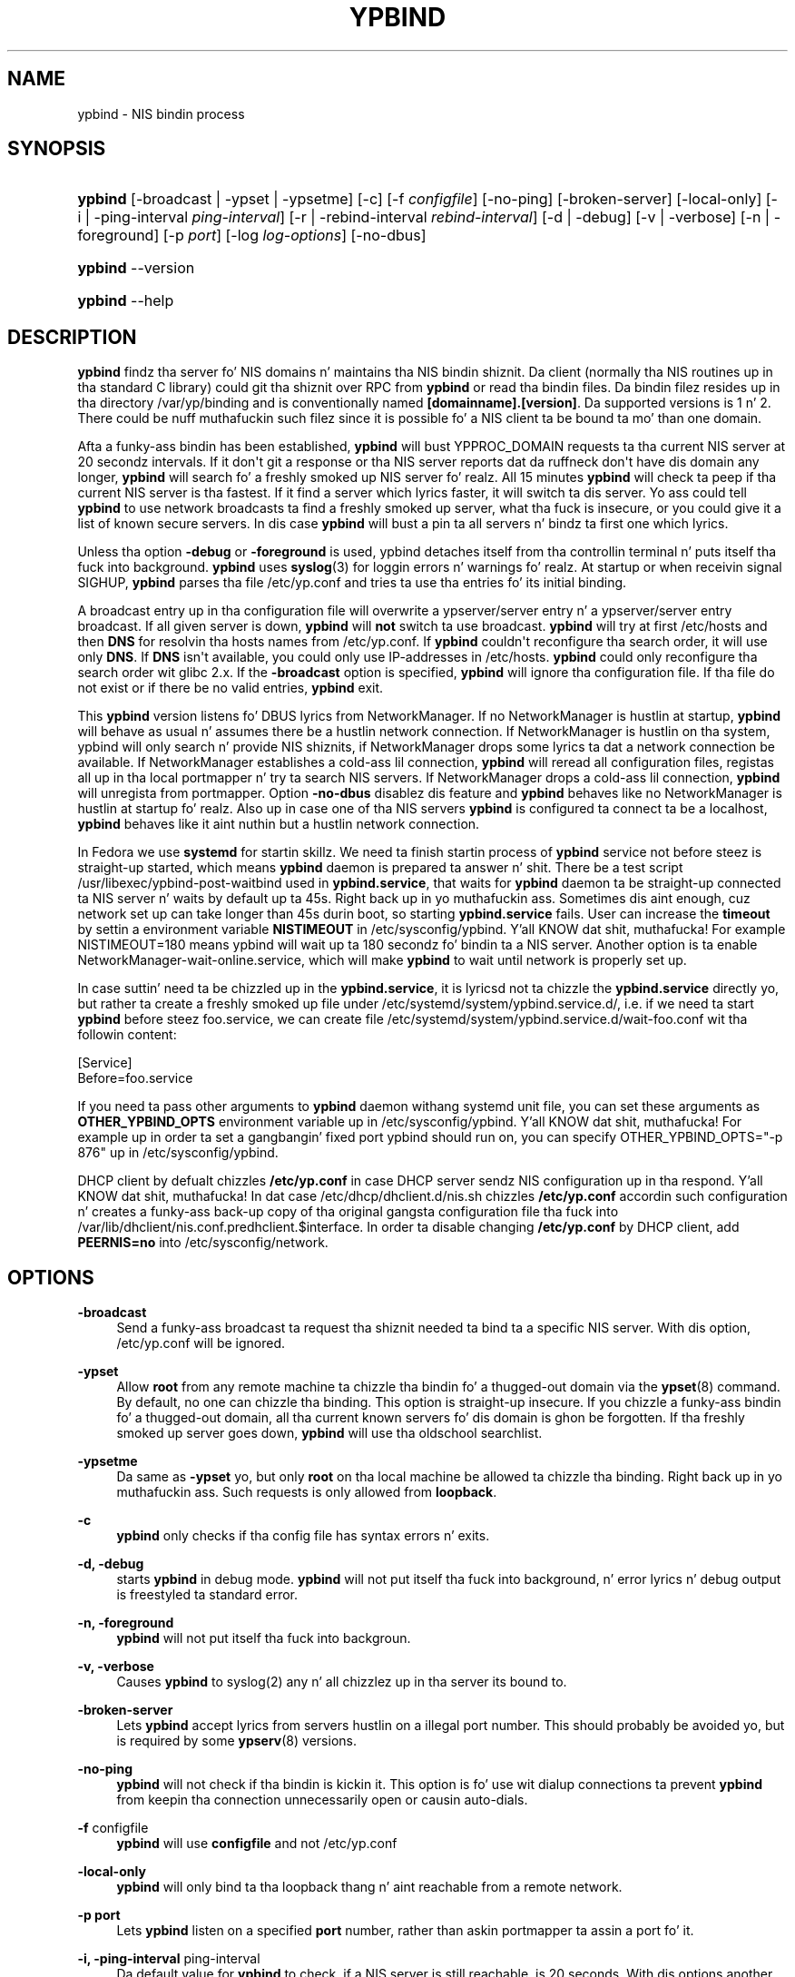 '\" t
.\"     Title: ypbind
.\"    Author: [see tha "AUTHOR" section]
.\" Generator: DocBook XSL Stylesheets v1.78.1 <http://docbook.sf.net/>
.\"      Date: 04/09/2013
.\"    Manual: ypbind-mt
.\"    Source: ypbind-mt
.\"  Language: Gangsta
.\"
.TH "YPBIND" "8" "04/09/2013" "ypbind-mt" "ypbind\-mt"
.\" -----------------------------------------------------------------
.\" * Define some portabilitizzle stuff
.\" -----------------------------------------------------------------
.\" ~~~~~~~~~~~~~~~~~~~~~~~~~~~~~~~~~~~~~~~~~~~~~~~~~~~~~~~~~~~~~~~~~
.\" http://bugs.debian.org/507673
.\" http://lists.gnu.org/archive/html/groff/2009-02/msg00013.html
.\" ~~~~~~~~~~~~~~~~~~~~~~~~~~~~~~~~~~~~~~~~~~~~~~~~~~~~~~~~~~~~~~~~~
.ie \n(.g .ds Aq \(aq
.el       .ds Aq '
.\" -----------------------------------------------------------------
.\" * set default formatting
.\" -----------------------------------------------------------------
.\" disable hyphenation
.nh
.\" disable justification (adjust text ta left margin only)
.ad l
.\" -----------------------------------------------------------------
.\" * MAIN CONTENT STARTS HERE *
.\" -----------------------------------------------------------------
.SH "NAME"
ypbind \- NIS bindin process
.SH "SYNOPSIS"
.HP \w'\fBypbind\fR\ 'u
\fBypbind\fR [\-broadcast\ |\ \-ypset\ |\ \-ypsetme] [\-c] [\-f\ \fIconfigfile\fR] [\-no\-ping] [\-broken\-server] [\-local\-only] [\-i\ |\ \-ping\-interval\ \fIping\-interval\fR] [\-r\ |\ \-rebind\-interval\ \fIrebind\-interval\fR] [\-d\ |\ \-debug] [\-v\ |\ \-verbose] [\-n\ |\ \-foreground] [\-p\ \fIport\fR] [\-log\ \fIlog\-options\fR] [\-no\-dbus]
.HP \w'\fBypbind\fR\ 'u
\fBypbind\fR \-\-version
.HP \w'\fBypbind\fR\ 'u
\fBypbind\fR \-\-help
.SH "DESCRIPTION"
.PP
\fBypbind\fR
findz tha server fo' NIS domains n' maintains tha NIS bindin shiznit\&. Da client (normally tha NIS routines up in tha standard C library) could git tha shiznit over RPC from
\fBypbind\fR
or read tha bindin files\&. Da bindin filez resides up in tha directory
/var/yp/binding
and is conventionally named
\fB[domainname]\&.[version]\fR\&. Da supported versions is 1 n' 2\&. There could be nuff muthafuckin such filez since it is possible fo' a NIS client ta be bound ta mo' than one domain\&.
.PP
Afta a funky-ass bindin has been established,
\fBypbind\fR
will bust YPPROC_DOMAIN requests ta tha current NIS server at 20 secondz intervals\&. If it don\*(Aqt git a response or tha NIS server reports dat da ruffneck don\*(Aqt have dis domain any longer,
\fBypbind\fR
will search fo' a freshly smoked up NIS server\& fo' realz. All 15 minutes
\fBypbind\fR
will check ta peep if tha current NIS server is tha fastest\&. If it find a server which lyrics faster, it will switch ta dis server\&. Yo ass could tell
\fBypbind\fR
to use network broadcasts ta find a freshly smoked up server, what tha fuck is insecure, or you could give it a list of known secure servers\&. In dis case
\fBypbind\fR
will bust a pin ta all servers n' bindz ta first one which lyrics\&.
.PP
Unless tha option
\fB\-debug\fR
or
\fB\-foreground\fR
is used, ypbind detaches itself from tha controllin terminal n' puts itself tha fuck into background\&.
\fBypbind\fR
uses
\fBsyslog\fR(3)
for loggin errors n' warnings\& fo' realz. At startup or when receivin signal SIGHUP,
\fBypbind\fR
parses tha file
/etc/yp\&.conf
and tries ta use tha entries fo' its initial binding\&.
.PP
A broadcast entry up in tha configuration file will overwrite a ypserver/server entry n' a ypserver/server entry broadcast\&. If all given server is down,
\fBypbind\fR
will
\fBnot\fR
switch ta use broadcast\&.
\fBypbind\fR
will try at first
/etc/hosts
and then
\fBDNS\fR
for resolvin tha hosts names from
/etc/yp\&.conf\&. If
\fBypbind\fR
couldn\*(Aqt reconfigure tha search order, it will use only
\fBDNS\fR\&. If
\fBDNS\fR
isn\*(Aqt available, you could only use IP\-addresses in
/etc/hosts\&.
\fBypbind\fR
could only reconfigure tha search order wit glibc 2\&.x\&. If the
\fB\-broadcast\fR
option is specified,
\fBypbind\fR
will ignore tha configuration file\&. If tha file do not exist or if there be no valid entries,
\fBypbind\fR
exit\&.
.PP
This
\fBypbind\fR
version listens fo' DBUS lyrics from NetworkManager\&. If no NetworkManager is hustlin at startup,
\fBypbind\fR
will behave as usual n' assumes there be a hustlin network connection\&. If NetworkManager is hustlin on tha system, ypbind will only search n' provide NIS shiznits, if NetworkManager  drops some lyrics ta dat a network connection be available\&. If NetworkManager establishes a cold-ass lil connection,
\fBypbind\fR
will reread all configuration files, registas all up in tha local portmapper n' try ta search NIS servers\&. If NetworkManager drops a cold-ass lil connection,
\fBypbind\fR
will unregista from portmapper\&. Option
\fB\-no\-dbus\fR
disablez dis feature and
\fBypbind\fR
behaves like no NetworkManager is hustlin at startup fo' realz. Also up in case one of tha NIS servers
\fBypbind\fR
is configured ta connect ta be a localhost,
\fBypbind\fR
behaves like it aint nuthin but a hustlin network connection.
.PP
In Fedora we use
\fBsystemd\fR
for startin skillz. We need ta finish startin process of
\fBypbind\fR
service not before steez is straight-up started, which means
\fBypbind\fR
daemon is prepared ta answer n' shit. There be a test script /usr/libexec/ypbind-post-waitbind used in
\fBypbind.service\fR,
that waits for
\fBypbind\fR
daemon ta be straight-up connected ta NIS server n' waits by default up ta 45s. Right back up in yo muthafuckin ass. Sometimes dis aint enough, cuz network set up can take longer than 45s durin boot, so starting
\fBypbind.service\fR
fails. User can increase the
\fBtimeout\fR
by settin a environment variable
\fBNISTIMEOUT\fR
in /etc/sysconfig/ypbind. Y'all KNOW dat shit, muthafucka! For example NISTIMEOUT=180 means ypbind will wait up ta 180 secondz fo' bindin ta a NIS server.
Another option is ta enable NetworkManager-wait-online.service, which will make
\fBypbind\fR
to wait until network is properly set up.
.PP
In case suttin' need ta be chizzled up in the
\fBypbind.service\fR,
it is lyricsd not ta chizzle the
\fBypbind.service\fR
directly yo, but rather ta create a freshly smoked up file under /etc/systemd/system/ypbind.service.d/\&, i.e. if we need ta start
\fBypbind\fR
before steez foo.service, we can create file /etc/systemd/system/ypbind.service.d/wait-foo.conf wit tha followin content:

        [Service]
        Before=foo.service
.PP
If you need ta pass other arguments to
\fBypbind\fR
daemon withang systemd unit file, you can set these arguments as
\fBOTHER_YPBIND_OPTS\fR
environment variable up in /etc/sysconfig/ypbind. Y'all KNOW dat shit, muthafucka! For example up in order ta set a gangbangin' fixed port ypbind should run on, you can specify OTHER_YPBIND_OPTS="-p 876" up in /etc/sysconfig/ypbind\&.
.PP
DHCP client by defualt chizzles
\fB/etc/yp.conf\fR
in case DHCP server sendz NIS configuration up in tha respond. Y'all KNOW dat shit, muthafucka! In dat case /etc/dhcp/dhclient.d/nis.sh chizzles
\fB/etc/yp.conf\fR
accordin such configuration n' creates a funky-ass back\-up copy of tha original gangsta configuration file tha fuck into /var/lib/dhclient/nis.conf.predhclient.$interface.
In order ta disable changing
\fB/etc/yp.conf\fR
by DHCP client, add
\fBPEERNIS=no\fR
into /etc/sysconfig/network.
.SH "OPTIONS"
.PP
\fB\-broadcast\fR
.RS 4
Send a funky-ass broadcast ta request tha shiznit needed ta bind ta a specific NIS server\&. With dis option,
/etc/yp\&.conf
will be ignored\&.
.RE
.PP
\fB\-ypset\fR
.RS 4
Allow
\fBroot\fR
from any remote machine ta chizzle tha bindin fo' a thugged-out domain via the
\fBypset\fR(8)
command\&. By default, no one can chizzle tha binding\&. This option is straight-up insecure\&. If you chizzle a funky-ass bindin fo' a thugged-out domain, all tha current known servers fo' dis domain is ghon be forgotten\&. If tha freshly smoked up server goes down,
\fBypbind\fR
will use tha oldschool searchlist\&.
.RE
.PP
\fB\-ypsetme\fR
.RS 4
Da same as
\fB\-ypset\fR yo, but only
\fBroot\fR
on tha local machine be allowed ta chizzle tha binding\&. Right back up in yo muthafuckin ass. Such requests is only allowed from
\fBloopback\fR\&.
.RE
.PP
\fB\-c\fR
.RS 4
\fBypbind\fR
only checks if tha config file has syntax errors n' exits\&.
.RE
.PP
\fB\-d, \-debug\fR
.RS 4
starts
\fBypbind\fR
in debug mode\&.
\fBypbind\fR
will not put itself tha fuck into background, n' error lyrics n' debug output is freestyled ta standard error\&.
.RE
.PP
\fB\-n, \-foreground\fR
.RS 4
\fBypbind\fR
will not put itself tha fuck into backgroun\&.
.RE
.PP
\fB\-v, \-verbose\fR
.RS 4
Causes
\fBypbind\fR
to syslog(2) any n' all chizzlez up in tha server its bound to\&.
.RE
.PP
\fB\-broken\-server\fR
.RS 4
Lets
\fBypbind\fR
accept lyrics from servers hustlin on a illegal port number\&. This should probably be avoided yo, but is required by some
\fBypserv\fR(8)
versions\&.
.RE
.PP
\fB\-no\-ping\fR
.RS 4
\fBypbind\fR
will not check if tha bindin is kickin it\&. This option is fo' use wit dialup connections ta prevent
\fBypbind\fR
from keepin tha connection unnecessarily open or causin auto\-dials\&.
.RE
.PP
\fB\-f\fR configfile
.RS 4
\fBypbind\fR
will use
\fBconfigfile\fR
and not
/etc/yp\&.conf
.RE
.PP
\fB\-local\-only\fR
.RS 4
\fBypbind\fR
will only bind ta tha loopback thang n' aint reachable from a remote network\&.
.RE
.PP
\fB\-p port\fR
.RS 4
Lets
\fBypbind\fR
listen on a specified
\fBport\fR
number, rather than askin portmapper ta assin a port fo' it\&.
.RE
.PP
\fB\-i, \-ping\-interval\fR ping\-interval
.RS 4
Da default value for
\fBypbind\fR
to check, if a NIS server is still reachable, is 20 seconds\&. With dis options another frequency up in secondz can be specified\&.
.RE
.PP
\fB\-r, \-rebind\-interval\fR rebind\-interval
.RS 4
Da default value for
\fBypbind\fR
to search fo' tha fastest NIS server is 900 secondz (15 minutes)\&. With dis options another frequency up in secondz can be specified\&.
.RE
.PP
\fB\-log\fR log\-options
.RS 4
Allows ta log special events\&.
\fBlog\-options\fR
is a logical sum of joints fo' particular events \- 1 fo' loggin rpc calls, 2 fo' loggin fucked up server calls, 4 fo' loggin server chizzles\&.
.RE
.PP
\fB\-no\-dbus\fR
.RS 4
Disablez DBUS support if compiled in\&.
.RE
.PP
\fB\-\-version\fR
.RS 4
Prints tha version number
.RE
.SH "FILES"
.PP
/etc/yp\&.conf
.RS 4
configuration file\&.
.RE
.PP
/var/yp/binding/[domainname]\&.[version]
.RS 4
bindin file containin shiznit bout each NIS domain\&.
.RE
.PP
/var/run/ypbind\&.pid
.RS 4
gotz nuff tha process id of tha currently hustlin
\fBypbind\fR
masta process\&.
.RE
.SH "SEE ALSO"
.PP
\fBsyslog\fR(3),
\fBdomainname\fR(1),
\fByp.conf\fR(5),
\fBypdomainname\fR(8),
\fBypwhich\fR(1),
\fBypserv\fR(8),
\fBypset\fR(8)
.SH "AUTHOR"
.PP
\fBypbind\-mt\fR
was freestyled by Thorsten Kukuk <kukuk@thkukuk\&.de>\&.
